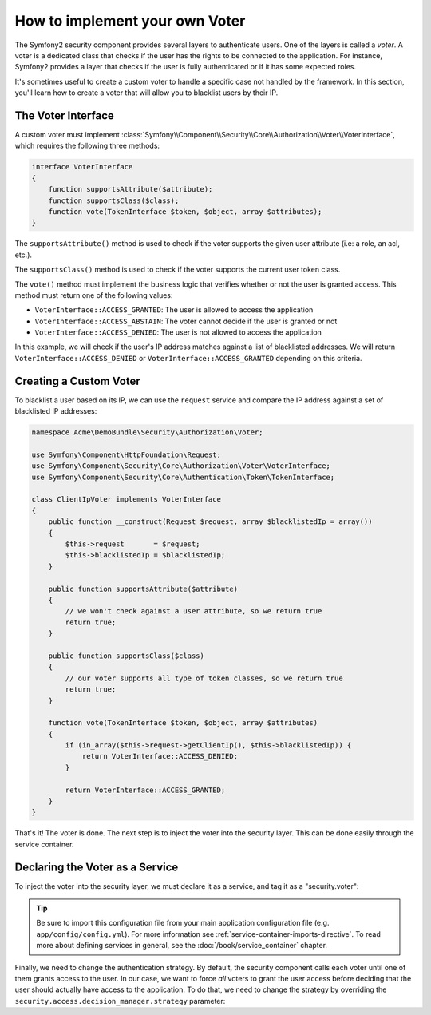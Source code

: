 .. index::
   single: Security, Voters

How to implement your own Voter
===============================

The Symfony2 security component provides several layers to authenticate users.
One of the layers is called a `voter`. A voter is a dedicated class that checks
if the user has the rights to be connected to the application. For instance,
Symfony2 provides a layer that checks if the user is fully authenticated or if
it has some expected roles.

It's sometimes useful to create a custom voter to handle a specific case not
handled by the framework. In this section, you'll learn how to create a
voter that will allow you to blacklist users by their IP.

The Voter Interface
-------------------

A custom voter must implement
:class:`Symfony\\Component\\Security\\Core\\Authorization\\Voter\\VoterInterface`,
which requires the following three methods:

.. code-block:: php

    interface VoterInterface
    {
        function supportsAttribute($attribute);
        function supportsClass($class);
        function vote(TokenInterface $token, $object, array $attributes);
    }


The ``supportsAttribute()`` method is used to check if the voter supports
the given user attribute (i.e: a role, an acl, etc.).

The ``supportsClass()`` method is used to check if the voter supports the
current user token class.

The ``vote()`` method must implement the business logic that verifies whether
or not the user is granted access. This method must return one of the following
values:

* ``VoterInterface::ACCESS_GRANTED``: The user is allowed to access the application
* ``VoterInterface::ACCESS_ABSTAIN``: The voter cannot decide if the user is granted or not
* ``VoterInterface::ACCESS_DENIED``: The user is not allowed to access the application

In this example, we will check if the user's IP address matches against a list of
blacklisted addresses. We will return ``VoterInterface::ACCESS_DENIED`` or
``VoterInterface::ACCESS_GRANTED`` depending on this criteria.

Creating a Custom Voter
-----------------------

To blacklist a user based on its IP, we can use the ``request`` service
and compare the IP address against a set of blacklisted IP addresses:

.. code-block:: php

    namespace Acme\DemoBundle\Security\Authorization\Voter;

    use Symfony\Component\HttpFoundation\Request;
    use Symfony\Component\Security\Core\Authorization\Voter\VoterInterface;
    use Symfony\Component\Security\Core\Authentication\Token\TokenInterface;

    class ClientIpVoter implements VoterInterface
    {
        public function __construct(Request $request, array $blacklistedIp = array())
        {
            $this->request       = $request;
            $this->blacklistedIp = $blacklistedIp;
        }

        public function supportsAttribute($attribute)
        {
            // we won't check against a user attribute, so we return true
            return true;
        }

        public function supportsClass($class)
        {
            // our voter supports all type of token classes, so we return true
            return true;
        }

        function vote(TokenInterface $token, $object, array $attributes)
        {
            if (in_array($this->request->getClientIp(), $this->blacklistedIp)) {
                return VoterInterface::ACCESS_DENIED;
            }

            return VoterInterface::ACCESS_GRANTED;
        }
    }

That's it! The voter is done. The next step is to inject the voter into
the security layer. This can be done easily through the service container.

Declaring the Voter as a Service
--------------------------------

To inject the voter into the security layer, we must declare it as a service,
and tag it as a "security.voter":

.. configuration-block::

    .. code-block:: yaml

        # src/Acme/AcmeBundle/Resources/config/services.yml

        security.access.blacklist_voter:
            class:      Acme\DemoBundle\Security\Authorization\Voter
            arguments:  [@request, [123.123.123.123, 171.171.171.171]]
            public:     false
            tags:
                -       { name: security.voter }

    .. code-block:: xml

        <!-- src/Acme/AcmeBundle/Resources/config/services.xml -->

        <service id="security.access.blacklist_voter"
                 class="Acme\DemoBundle\Security\Authorization\Voter" public="false">
            <argument type="service" id="request" strict="false" />
            <argument type="collection">
                <argument>123.123.123.123</argument>
                <argument>171.171.171.171</argument>
            </argument>
            <tag name="security.voter" />
        </service>

    .. code-block:: php

        // src/Acme/AcmeBundle/Resources/config/services.php

        use Symfony\Component\DependencyInjection\Definition;
        use Symfony\Component\DependencyInjection\Reference;

        $definition = new Definition(
            'Acme\DemoBundle\Security\Authorization\Voter',
            array(
                new Reference('request'),
                array('123.123.123.123', '171.171.171.171'),
            ),
        );
        $definition->addTag('security.voter');
        $definition->setPublic(false);

        $container->setDefinition('security.access.blacklist_voter', $definition);

.. tip::

   Be sure to import this configuration file from your main application
   configuration file (e.g. ``app/config/config.yml``). For more information
   see :ref:`service-container-imports-directive`. To read more about defining
   services in general, see the :doc:`/book/service_container` chapter.

Finally, we need to change the authentication strategy. By default, the
security component calls each voter until one of them grants access to the
user. In our case, we want to force *all* voters to grant the user access
before deciding that the user should actually have access to the application.
To do that, we need to change the strategy by overriding the
``security.access.decision_manager.strategy`` parameter:

.. configuration-block::

    .. code-block:: yaml

        # src/Acme/AcmeBundle/Resources/config/services.yml
        parameters:
            security.access.decision_manager.strategy: unanimous

    .. code-block:: xml

        <!-- src/Acme/AcmeBundle/Resources/config/services.xml -->
        <parameter key="security.access.decision_manager.strategy">unanimous</parameter>

    .. code-block:: php

        // src/Acme/AcmeBundle/Resources/config/services.php

        $container->setParameter('security.access.decision_manager.strategy', 'unanimous');